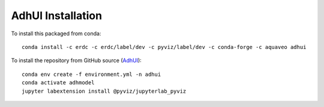 AdhUI Installation
==================


To install this packaged from conda:
::

    conda install -c erdc -c erdc/label/dev -c pyviz/label/dev -c conda-forge -c aquaveo adhui


To install the repository from GitHub source (`AdhUI <https://github.com/erdc/AdhUI>`_):
::

    conda env create -f environment.yml -n adhui
    conda activate adhmodel
    jupyter labextension install @pyviz/jupyterlab_pyviz